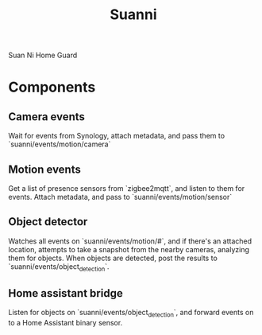 #+title: Suanni

Suan Ni Home Guard

* Components

** Camera events

Wait for events from Synology, attach metadata, and pass them to
`suanni/events/motion/camera`

** Motion events

Get a list of presence sensors from `zigbee2mqtt`, and listen to them for
events. Attach metadata, and pass to `suanni/events/motion/sensor`

** Object detector

Watches all events on `suanni/events/motion/#`, and if there's an attached
location, attempts to take a snapshot from the nearby cameras, analyzing them
for objects. When objects are detected, post the results to
`suanni/events/object_detection`.

** Home assistant bridge

Listen for objects on `suanni/events/object_detection`, and forward events on to
a Home Assistant binary sensor.
